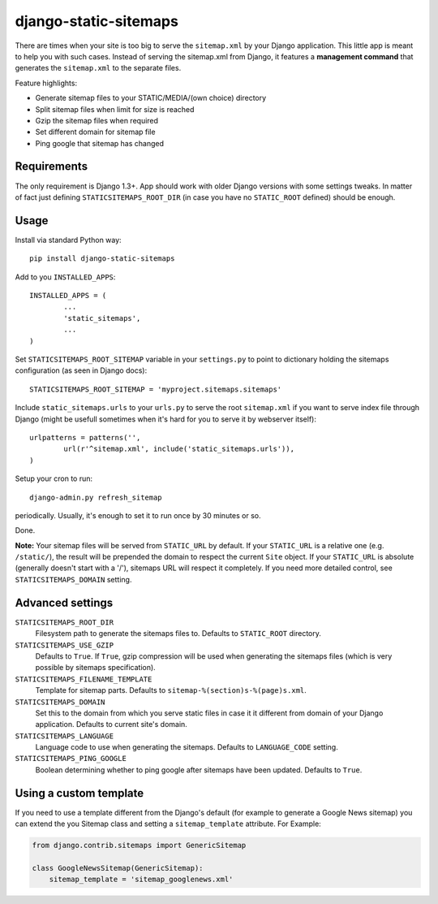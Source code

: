 django-static-sitemaps
========================

There are times when your site is too big to serve the ``sitemap.xml`` by your Django application. This little app is meant to help you with such cases. Instead of serving the sitemap.xml from Django, it features a **management command** that generates the ``sitemap.xml`` to the separate files.

Feature highlights:

* Generate sitemap files to your STATIC/MEDIA/(own choice) directory
* Split sitemap files when limit for size is reached
* Gzip the sitemap files when required
* Set different domain for sitemap file
* Ping google that sitemap has changed

Requirements
------------

The only requirement is Django 1.3+. App should work with older Django versions with some settings
tweaks. In matter of fact just defining ``STATICSITEMAPS_ROOT_DIR`` (in case
you have no ``STATIC_ROOT`` defined) should be enough.

Usage
------

Install via standard Python way::

	pip install django-static-sitemaps

Add to you ``INSTALLED_APPS``::

	INSTALLED_APPS = (
		...
		'static_sitemaps',
		...
	)

Set ``STATICSITEMAPS_ROOT_SITEMAP`` variable in your ``settings.py`` to point
to dictionary holding the sitemaps configuration (as seen in Django docs)::

	STATICSITEMAPS_ROOT_SITEMAP = 'myproject.sitemaps.sitemaps'

Include ``static_sitemaps.urls`` to your ``urls.py`` to serve the root
``sitemap.xml`` if you want to serve index file through Django (might be
usefull sometimes when it's hard for you to serve it by webserver itself)::

	urlpatterns = patterns('',
		url(r'^sitemap.xml', include('static_sitemaps.urls')),
	)

Setup your cron to run::

	django-admin.py refresh_sitemap

periodically. Usually, it's enough to set it to run once by 30 minutes or so.

Done.

**Note:** Your sitemap files will be served from ``STATIC_URL`` by default. If your
``STATIC_URL`` is a relative one (e.g. ``/static/``), the result will be
prepended the domain to respect the current ``Site`` object. If your
``STATIC_URL`` is absolute (generally doesn't start with a '/'), sitemaps
URL will respect it completely. If you need more detailed control, see
``STATICSITEMAPS_DOMAIN`` setting.

Advanced settings
------------------

``STATICSITEMAPS_ROOT_DIR``
    Filesystem path to generate the sitemaps files to. Defaults to ``STATIC_ROOT`` directory.

``STATICSITEMAPS_USE_GZIP``
	Defaults to ``True``. If ``True``, gzip compression will be used when generating the sitemaps files (which is very possible by sitemaps specification).

``STATICSITEMAPS_FILENAME_TEMPLATE``
	Template for sitemap parts. Defaults to ``sitemap-%(section)s-%(page)s.xml``.

``STATICSITEMAPS_DOMAIN``
	Set this to the domain from which you serve static files in case it it different from domain of your Django application. Defaults to current site's domain.

``STATICSITEMAPS_LANGUAGE``
    Language code to use when generating the sitemaps. Defaults to ``LANGUAGE_CODE`` setting.

``STATICSITEMAPS_PING_GOOGLE``
    Boolean determining whether to ping google after sitemaps have been updated. Defaults to ``True``.


Using a custom template
-----------------------

If you need to use a template different from the Django's default (for example to generate a Google News sitemap) you can extend the you Sitemap class and setting a ``sitemap_template`` attribute. For Example:

.. sourcecode::

    from django.contrib.sitemaps import GenericSitemap                               
                                                                                 
    class GoogleNewsSitemap(GenericSitemap):                                         
        sitemap_template = 'sitemap_googlenews.xml'

